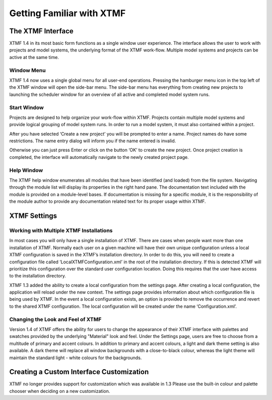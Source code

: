 Getting Familiar with XTMF
===================================================================


The XTMF Interface
---------------------------------------------------------

XTMF 1.4 in its most basic form functions as a single window user experience. The interface allows the user
to work with projects and model systems, the underlying format of the XTMF work-flow. Multiple model systems
and projects can be active at the same time.


Window Menu
^^^^^^^^^^^^^^^^^^^^^^^^^^^^^^^^^^^^^^^^^^^^^^^^^^^^^^^^^^^^^^^^^^^^^
XTMF 1.4 now uses a single global menu for all user-end operations. Pressing the hamburger menu icon in the top
left of the XTMF window will open the side-bar menu. The side-bar menu has everything from creating new projects to launching
the scheduler window for an overview of all active and completed model system runs.



Start Window
^^^^^^^^^^^^^^^^^^^^^^^^^^^^^^^^^^^^^^^^^^^^^^^^^^^^^^^^^^^^^^^^^^^^^

Projects are designed to help organize your work-flow within XTMF.  Projects contain multiple model systems and provide logical grouping of model system runs.  In order to run a model system, it must also contained within a project.

After you have selected ‘Create a new project’ you will be prompted to enter a name.
Project names do have some restrictions. The name entry dialog will inform you if the name entered is invalid.

Otherwise you can just press Enter or click on the button ‘OK’ to create the new project.  Once project creation is completed, the interface will automatically navigate to the newly created project page.

Help Window
^^^^^^^^^^^^^^^^^^^^^^^^^^^^^^^^^^^^^^^^^^^^^^^^^^^^^^^^^^^^^^^^^^^^^
The XTMF help window enumerates all modules that have been identified (and loaded) from the file system. Navigating through
the module list will display its properties in the right hand pane. The documentation text included with the module is provided 
on a module-level bases. If documentation is missing for a specific module, it is the responsibility of the module author to provide
any documentation related text for its proper usage within XTMF.



XTMF Settings
----------------------------------------------------------


Working with Multiple XTMF Installations
^^^^^^^^^^^^^^^^^^^^^^^^^^^^^^^^^^^^^^^^^^^^^^^^^^^^^^^^^
In most cases you will only have a single installation of XTMF.  There are cases when people want more than one installation of XTMF.  Normally each user on a given machine will have their own unique configuration unless a local XTMF configuration is saved in the XTMF’s installation directory.  In order to do this, you will need to create a configuration file called ‘LocalXTMFConfiguration.xml’ in the root of the installation directory.  If this is detected XTMF will prioritize this configuration over the standard user configuration location.  Doing this requires that the user have access to the installation directory.

XTMF 1.3 added the ability to create a local configuration from the settings page. After creating a local configuration, the application will reload under the new context. The settings page provides information about which configuration file is being used by XTMF. In the event a local configuration exists, an option is provided to remove the occurrence and revert to the shared XTMF configuration. The local configuration will be created under the name ‘Configuration.xml’.

Changing the Look and Feel of XTMF
^^^^^^^^^^^^^^^^^^^^^^^^^^^^^^^^^^^^^^^^^^^^^^^^^^^^^^^^^
Version 1.4 of XTMF offers the ability for users to change the appearance of their XTMF interface with palettes and swatches provided by the underlying "Material" look and feel. Under the Settings page,
users are free to choose from a multitude of primary and accent colours. In addition to primary and accent colours, a light and dark theme setting is also available. A dark theme will replace all window backgrounds
with a close-to-black colour, whereas the light theme will maintain the standard light - white colours for the backgrounds.

Creating a Custom Interface Customization
---------------------------------------------------------
XTMF no longer provides support for customization which was available in 1.3 Please use the built-in colour and palette chooser when deciding on a new customization.